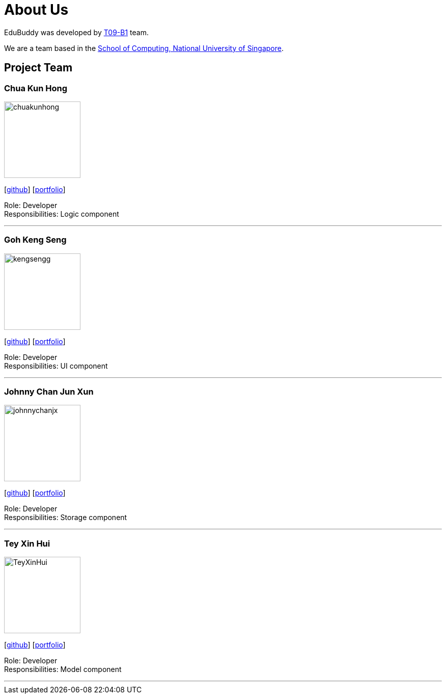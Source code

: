 = About Us
:relfileprefix: team/
:imagesDir: images
:stylesDir: stylesheets

EduBuddy was developed by https://github.com/CS2103JAN2018-T09-B1/main[T09-B1] team. +

We are a team based in the http://www.comp.nus.edu.sg[School of Computing, National University of Singapore].

== Project Team

=== Chua Kun Hong
image::chuakunhong.png[width="150", align="left"]
{empty}[https://github.com/chuakunhong[github]] [<<johndoe#, portfolio>>]

Role: Developer +
Responsibilities: Logic component

'''

=== Goh Keng Seng
image::kengsengg.png[width="150", align="left"]
{empty}[https://github.com/kengsengg[github]] [<<johndoe#, portfolio>>]

Role: Developer +
Responsibilities: UI component

'''

=== Johnny Chan Jun Xun
image::johnnychanjx.png[width="150", align="left"]
{empty}[http://github.com/johnnychanjx[github]] [<<johndoe#, portfolio>>]

Role: Developer +
Responsibilities: Storage component

'''

=== Tey Xin Hui
image::TeyXinHui.png[width="150", align="left"]
{empty}[http://github.com/TeyXinHui[github]] [<<johndoe#, portfolio>>]

Role: Developer +
Responsibilities: Model component

'''
